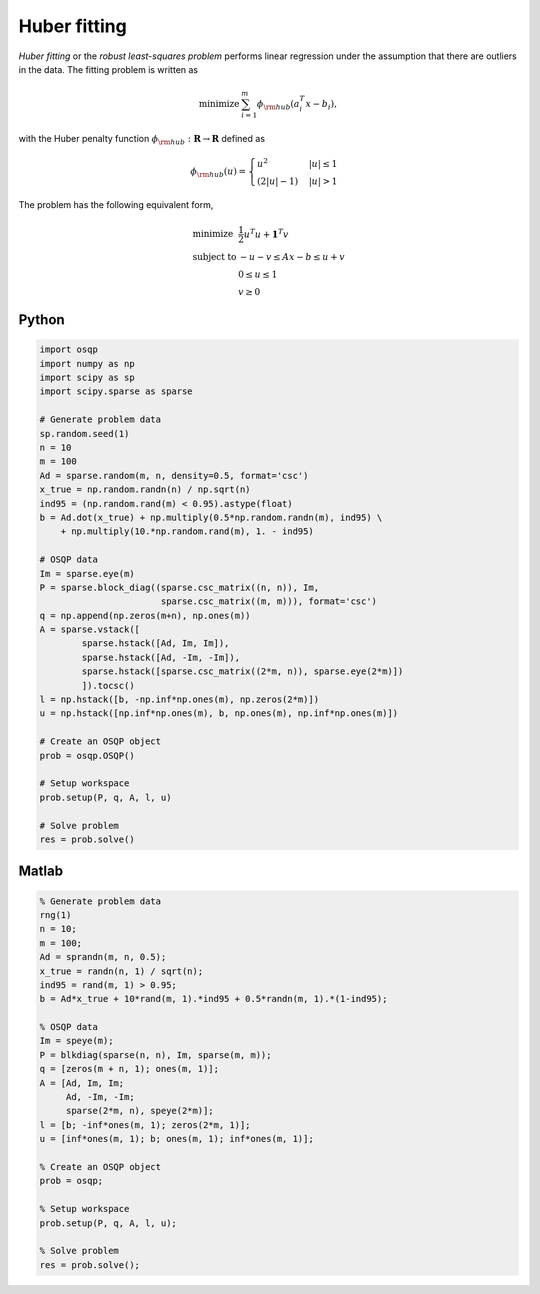Huber fitting
=============

*Huber fitting* or the *robust least-squares problem* performs linear regression under the assumption that there are outliers in the data.
The fitting problem is written as

.. math::
  \begin{array}{ll}
    \mbox{minimize} & \sum_{i=1}^{m} \phi_{\rm hub}(a_i^T x - b_i),
  \end{array}

with the Huber penalty function :math:`\phi_{\rm hub}:\mathbf{R}\to\mathbf{R}` defined as

.. math::
  \phi_{\rm hub}(u) =
  \begin{cases}
      u^2         & |u| \le 1 \\
      (2|u| - 1)  & |u| > 1
  \end{cases}

The problem has the following equivalent form,

.. math::
  \begin{array}{ll}
    \mbox{minimize}   & \frac{1}{2} u^T u + \boldsymbol{1}^T v \\
    \mbox{subject to} & -u-v \le Ax - b \le u+v \\
                      & 0 \le u \le 1 \\
                      & v \ge 0
  \end{array}


Python
------

.. code:: python

    import osqp
    import numpy as np
    import scipy as sp
    import scipy.sparse as sparse

    # Generate problem data
    sp.random.seed(1)
    n = 10
    m = 100
    Ad = sparse.random(m, n, density=0.5, format='csc')
    x_true = np.random.randn(n) / np.sqrt(n)
    ind95 = (np.random.rand(m) < 0.95).astype(float)
    b = Ad.dot(x_true) + np.multiply(0.5*np.random.randn(m), ind95) \
        + np.multiply(10.*np.random.rand(m), 1. - ind95)

    # OSQP data
    Im = sparse.eye(m)
    P = sparse.block_diag((sparse.csc_matrix((n, n)), Im,
                           sparse.csc_matrix((m, m))), format='csc')
    q = np.append(np.zeros(m+n), np.ones(m))
    A = sparse.vstack([
            sparse.hstack([Ad, Im, Im]),
            sparse.hstack([Ad, -Im, -Im]),
            sparse.hstack([sparse.csc_matrix((2*m, n)), sparse.eye(2*m)])
            ]).tocsc()
    l = np.hstack([b, -np.inf*np.ones(m), np.zeros(2*m)])
    u = np.hstack([np.inf*np.ones(m), b, np.ones(m), np.inf*np.ones(m)])

    # Create an OSQP object
    prob = osqp.OSQP()

    # Setup workspace
    prob.setup(P, q, A, l, u)

    # Solve problem
    res = prob.solve()



Matlab
------

.. code:: matlab

    % Generate problem data
    rng(1)
    n = 10;
    m = 100;
    Ad = sprandn(m, n, 0.5);
    x_true = randn(n, 1) / sqrt(n);
    ind95 = rand(m, 1) > 0.95;
    b = Ad*x_true + 10*rand(m, 1).*ind95 + 0.5*randn(m, 1).*(1-ind95);

    % OSQP data
    Im = speye(m);
    P = blkdiag(sparse(n, n), Im, sparse(m, m));
    q = [zeros(m + n, 1); ones(m, 1)];
    A = [Ad, Im, Im;
         Ad, -Im, -Im;
         sparse(2*m, n), speye(2*m)];
    l = [b; -inf*ones(m, 1); zeros(2*m, 1)];
    u = [inf*ones(m, 1); b; ones(m, 1); inf*ones(m, 1)];

    % Create an OSQP object
    prob = osqp;

    % Setup workspace
    prob.setup(P, q, A, l, u);

    % Solve problem
    res = prob.solve();
